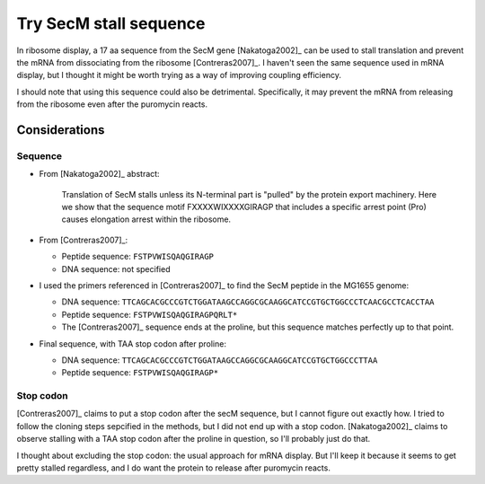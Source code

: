 ***********************
Try SecM stall sequence
***********************

In ribosome display, a 17 aa sequence from the SecM gene [Nakatoga2002]_ can be 
used to stall translation and prevent the mRNA from dissociating from the 
ribosome [Contreras2007]_.  I haven't seen the same sequence used in mRNA 
display, but I thought it might be worth trying as a way of improving coupling 
efficiency.

I should note that using this sequence could also be detrimental.  
Specifically, it may prevent the mRNA from releasing from the ribosome even 
after the puromycin reacts.

Considerations
==============

Sequence
--------
- From [Nakatoga2002]_ abstract:

      Translation of SecM stalls unless its N-terminal part is "pulled" by the 
      protein export machinery. Here we show that the sequence motif 
      FXXXXWIXXXXGIRAGP that includes a specific arrest point (Pro) causes 
      elongation arrest within the ribosome.

- From [Contreras2007]_:

  - Peptide sequence: ``FSTPVWISQAQGIRAGP``

  - DNA sequence: not specified

- I used the primers referenced in [Contreras2007]_ to find the SecM peptide in 
  the MG1655 genome:

  - DNA sequence: 
    ``TTCAGCACGCCCGTCTGGATAAGCCAGGCGCAAGGCATCCGTGCTGGCCCTCAACGCCTCACCTAA``

  - Peptide sequence: ``FSTPVWISQAQGIRAGPQRLT*``

  - The [Contreras2007]_ sequence ends at the proline, but this sequence 
    matches perfectly up to that point.

- Final sequence, with TAA stop codon after proline:

  - DNA sequence: ``TTCAGCACGCCCGTCTGGATAAGCCAGGCGCAAGGCATCCGTGCTGGCCCTTAA``

  - Peptide sequence: ``FSTPVWISQAQGIRAGP*``

Stop codon
----------
[Contreras2007]_ claims to put a stop codon after the secM sequence, but I 
cannot figure out exactly how.  I tried to follow the cloning steps sepcified 
in the methods, but I did not end up with a stop codon.  [Nakatoga2002]_ claims 
to observe stalling with a TAA stop codon after the proline in question, so 
I'll probably just do that.

I thought about excluding the stop codon: the usual approach for mRNA display.  
But I'll keep it because it seems to get pretty stalled regardless, and I do 
want the protein to release after puromycin reacts.


